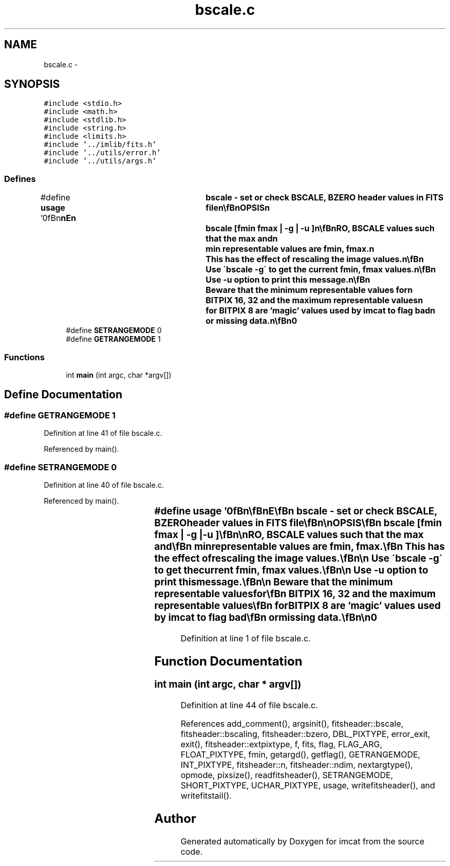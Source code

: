 .TH "bscale.c" 3 "23 Dec 2003" "imcat" \" -*- nroff -*-
.ad l
.nh
.SH NAME
bscale.c \- 
.SH SYNOPSIS
.br
.PP
\fC#include <stdio.h>\fP
.br
\fC#include <math.h>\fP
.br
\fC#include <stdlib.h>\fP
.br
\fC#include <string.h>\fP
.br
\fC#include <limits.h>\fP
.br
\fC#include '../imlib/fits.h'\fP
.br
\fC#include '../utils/error.h'\fP
.br
\fC#include '../utils/args.h'\fP
.br

.SS "Defines"

.in +1c
.ti -1c
.RI "#define \fBusage\fP   '\\n\\\fBn\fP\\\fBn\fP\\NAME\\\fBn\fP\\	bscale - set or check BSCALE, BZERO header values in \fBFITS\fP file\\\fBn\fP\\\\\fBn\fP\\SYNOPSIS\\\fBn\fP\\	bscale [\fBfmin\fP \fBfmax\fP | -g | -u ]\\\fBn\fP\\\\\fBn\fP\\DESCRIPTION\\\fBn\fP\\	\\'bscale \fBfmin\fP \fBfmax\fP\\' reads an image (which must be an \fBinteger\fP\\\fBn\fP\\	format BITPIX = 8, 16 or 32) from stdin and modifies\\\fBn\fP\\	or generates BZERO, BSCALE values such that the max and\\\fBn\fP\\	min representable values are \fBfmin\fP, \fBfmax\fP.\\\fBn\fP\\	This has the effect of rescaling the image values.\\\fBn\fP\\\\\fBn\fP\\	Use \\'bscale -g\\' to get the current \fBfmin\fP, \fBfmax\fP values.\\\fBn\fP\\\\\fBn\fP\\	Use -u option to print this message.\\\fBn\fP\\\\\fBn\fP\\	Beware that the minimum representable values for\\\fBn\fP\\	BITPIX 16, 32 and the maximum representable values\\\fBn\fP\\	for BITPIX 8 are 'magic' values used by imcat to \fBflag\fP bad\\\fBn\fP\\	or missing \fBdata\fP.\\\fBn\fP\\\\\fBn\fP\\AUTHOR\\\fBn\fP\\	Nick Kaiser:  kaiser@hawaii.edu\\\fBn\fP\\\\\fBn\fP\\\fBn\fP\\\fBn\fP'"
.br
.ti -1c
.RI "#define \fBSETRANGEMODE\fP   0"
.br
.ti -1c
.RI "#define \fBGETRANGEMODE\fP   1"
.br
.in -1c
.SS "Functions"

.in +1c
.ti -1c
.RI "int \fBmain\fP (int argc, char *argv[])"
.br
.in -1c
.SH "Define Documentation"
.PP 
.SS "#define GETRANGEMODE   1"
.PP
Definition at line 41 of file bscale.c.
.PP
Referenced by main().
.SS "#define SETRANGEMODE   0"
.PP
Definition at line 40 of file bscale.c.
.PP
Referenced by main().
.SS "#define \fBusage\fP   '\\n\\\fBn\fP\\\fBn\fP\\NAME\\\fBn\fP\\	bscale - set or check BSCALE, BZERO header values in \fBFITS\fP file\\\fBn\fP\\\\\fBn\fP\\SYNOPSIS\\\fBn\fP\\	bscale [\fBfmin\fP \fBfmax\fP | -g | -u ]\\\fBn\fP\\\\\fBn\fP\\DESCRIPTION\\\fBn\fP\\	\\'bscale \fBfmin\fP \fBfmax\fP\\' reads an image (which must be an \fBinteger\fP\\\fBn\fP\\	format BITPIX = 8, 16 or 32) from stdin and modifies\\\fBn\fP\\	or generates BZERO, BSCALE values such that the max and\\\fBn\fP\\	min representable values are \fBfmin\fP, \fBfmax\fP.\\\fBn\fP\\	This has the effect of rescaling the image values.\\\fBn\fP\\\\\fBn\fP\\	Use \\'bscale -g\\' to get the current \fBfmin\fP, \fBfmax\fP values.\\\fBn\fP\\\\\fBn\fP\\	Use -u option to print this message.\\\fBn\fP\\\\\fBn\fP\\	Beware that the minimum representable values for\\\fBn\fP\\	BITPIX 16, 32 and the maximum representable values\\\fBn\fP\\	for BITPIX 8 are 'magic' values used by imcat to \fBflag\fP bad\\\fBn\fP\\	or missing \fBdata\fP.\\\fBn\fP\\\\\fBn\fP\\AUTHOR\\\fBn\fP\\	Nick Kaiser:  kaiser@hawaii.edu\\\fBn\fP\\\\\fBn\fP\\\fBn\fP\\\fBn\fP'"
.PP
Definition at line 1 of file bscale.c.
.SH "Function Documentation"
.PP 
.SS "int main (int argc, char * argv[])"
.PP
Definition at line 44 of file bscale.c.
.PP
References add_comment(), argsinit(), fitsheader::bscale, fitsheader::bscaling, fitsheader::bzero, DBL_PIXTYPE, error_exit, exit(), fitsheader::extpixtype, f, fits, flag, FLAG_ARG, FLOAT_PIXTYPE, fmin, getargd(), getflag(), GETRANGEMODE, INT_PIXTYPE, fitsheader::n, fitsheader::ndim, nextargtype(), opmode, pixsize(), readfitsheader(), SETRANGEMODE, SHORT_PIXTYPE, UCHAR_PIXTYPE, usage, writefitsheader(), and writefitstail().
.SH "Author"
.PP 
Generated automatically by Doxygen for imcat from the source code.
